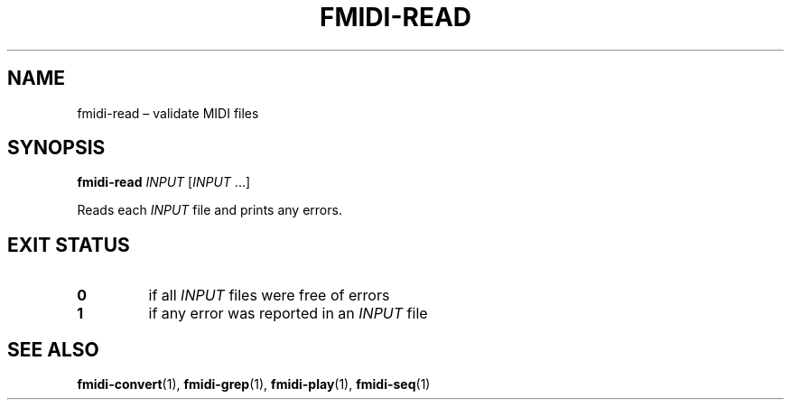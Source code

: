 .TH FMIDI\-READ "1" "August 2021" "" "User Commands"
.SH NAME
fmidi\-read \(en validate MIDI files
.SH SYNOPSIS
.B fmidi\-read
.I INPUT
.RI [ INPUT \ ...]
.P
Reads each
.I INPUT
file and prints any errors.
.SH "EXIT\ STATUS"
.TP
.B 0
if all
.I INPUT
files were free of errors
.TP
.B 1
if any error was reported in an
.I INPUT
file
.SH "SEE\ ALSO"
.BR fmidi\-convert (1),
.BR fmidi\-grep (1),
.BR fmidi\-play (1),
.BR fmidi\-seq (1)
